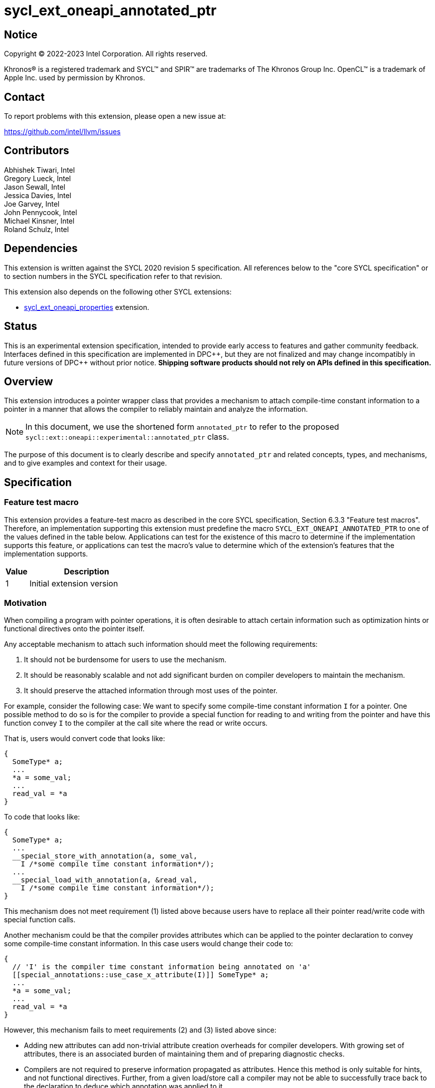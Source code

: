 = sycl_ext_oneapi_annotated_ptr

:source-highlighter: coderay
:coderay-linenums-mode: table

// This section needs to be after the document title.
:doctype: book
:toc2:
:toc: left
:encoding: utf-8
:lang: en

:blank: pass:[ +]

// Set the default source code type in this document to C++,
// for syntax highlighting purposes.  This is needed because
// docbook uses c++ and html5 uses cpp.
:language: {basebackend@docbook:c++:cpp}

// This is necessary for asciidoc, but not for asciidoctor
:cpp: C++
:dpcpp: DPC++

== Notice

[%hardbreaks]
Copyright (C) 2022-2023 Intel Corporation.  All rights reserved.

Khronos(R) is a registered trademark and SYCL(TM) and SPIR(TM) are trademarks
of The Khronos Group Inc.  OpenCL(TM) is a trademark of Apple Inc. used by
permission by Khronos.


== Contact

To report problems with this extension, please open a new issue at:

https://github.com/intel/llvm/issues

== Contributors

Abhishek Tiwari, Intel +
Gregory Lueck, Intel +
Jason Sewall, Intel +
Jessica Davies, Intel +
Joe Garvey, Intel +
John Pennycook, Intel +
Michael Kinsner, Intel +
Roland Schulz, Intel

== Dependencies

This extension is written against the SYCL 2020 revision 5 specification.  All
references below to the "core SYCL specification" or to section numbers in the
SYCL specification refer to that revision.

This extension also depends on the following other SYCL extensions:

* link:../experimental/sycl_ext_oneapi_properties.asciidoc[sycl_ext_oneapi_properties]
extension.

== Status

This is an experimental extension specification, intended to provide early
access to features and gather community feedback.  Interfaces defined in this
specification are implemented in {dpcpp}, but they are not finalized and may
change incompatibly in future versions of {dpcpp} without prior notice.
*Shipping software products should not rely on APIs defined in this
specification.*

== Overview

This extension introduces a pointer wrapper class that provides a mechanism to
attach compile-time constant information to a pointer in a manner that allows
the compiler to reliably maintain and analyze the information.

[NOTE]
====
In this document, we use the shortened form `annotated_ptr` to refer to the
proposed `sycl::ext::oneapi::experimental::annotated_ptr` class.
====

The purpose of this document is to clearly describe and specify `annotated_ptr`
and related concepts, types, and mechanisms, and to give examples and context
for their usage.

== Specification

=== Feature test macro

This extension provides a feature-test macro as described in the core SYCL
specification, Section 6.3.3 "Feature test macros". Therefore, an
implementation supporting this extension must predefine the macro
`SYCL_EXT_ONEAPI_ANNOTATED_PTR` to one of the values defined in the table below.
Applications can test for the existence of this macro to determine if the
implementation supports this feature, or applications can test the macro's
value to determine which of the extension's features
that the implementation supports.

[%header,cols="1,5"]
|===
|Value |Description
|1     |Initial extension version
|===

=== Motivation

When compiling a program with pointer operations, it is often desirable to
attach certain information such as optimization hints or functional directives
onto the pointer itself.

Any acceptable mechanism to attach such information should meet the following
requirements:

  1. It should not be burdensome for users to use the mechanism.
  2. It should be reasonably scalable and not add significant burden on compiler
  developers to maintain the mechanism.
  3. It should preserve the attached information through most uses of the
  pointer.

For example, consider the following case: We want to specify some compile-time
constant information `I` for a pointer. One possible method to do so is for the
compiler to provide a special function for reading to and writing from the
pointer and have this function convey `I` to the compiler at the call site where
the read or write occurs.

That is, users would convert code that looks like:
```c++
{
  SomeType* a;
  ...
  *a = some_val;
  ...
  read_val = *a
}
```

To code that looks like:
```c++
{
  SomeType* a;
  ...
  __special_store_with_annotation(a, some_val,
    I /*some compile time constant information*/);
  ...
  __special_load_with_annotation(a, &read_val,
    I /*some compile time constant information*/);
}
```

This mechanism does not meet requirement (1) listed above because users have to
replace all their pointer read/write code with special function calls.

Another mechanism could be that the compiler provides attributes which can be
applied to the pointer declaration to convey some compile-time constant
information. In this case users would change their code to:
```cpp
{
  // 'I' is the compiler time constant information being annotated on 'a'
  [[special_annotations::use_case_x_attribute(I)]] SomeType* a;
  ...
  *a = some_val;
  ...
  read_val = *a
}
```
However, this mechanism fails to meet requirements (2) and (3) listed above
since:

  * Adding new attributes can add non-trivial attribute creation overheads for
  compiler developers. With growing set of attributes, there is an associated
  burden of maintaining them and of preparing diagnostic checks.
  * Compilers are not required to preserve information propagated as attributes.
  Hence this method is only suitable for hints, and not functional directives.
  Further, from a given load/store call a compiler may not be able to
  successfully trace back to the declaration to deduce which annotation was
  applied to it.

The `annotated_ptr` class described in this document is a class template that
encapsulates a pointer. The template accepts a list of compile-time constant
properties. The implementation of the class defined here should preserve the
information provided as compile-time constant properties through all uses of the
pointer unless noted otherwise.

.Unsupported Usage Example
[source,c++]
----
using sycl::ext::oneapi::experimental;
struct MyType {
  annotated_ptr<int, properties<PropC>> a;
  annotated_ptr<int, properties<PropD>> b;
};

struct MyKernel {
  MyType arg_a;
  MyType arg_b;
  ...
  void operator()() const {
    ...
  }
};
----
It is illegal to apply `annotated_ptr` to members of kernel arguments. In the
above example, encapsulating `annotated_ptr` within `MyType` is illegal.

=== Representation of `annotated_ptr`

`annotated_ptr` is a class template, parameterized by the type of the underlying
allocation `T`, and a list of properties `PropertyListT`.

[source,c++]
----
namespace sycl::ext::oneapi::experimental {
template <typename T, typename PropertyListT = properties<>>
class annotated_ptr {
  ...
----

`PropertyListT` enables properties to be associated with an `annotated_ptr`.
Properties may be specified for an `annotated_ptr` to provide semantic
modification or optimization hint information. Please note that there cannot
be duplicated property in a properties list. Otherwise, a compiler time error is triggered.

Here's an example of how a property could be used:

[source,c++]
----
using namespace sycl::ext::oneapi::experimental;
{
  sycl::queue q;
  int* ptr = ...
  // alignment of the pointer in bytes specified using the property 'alignment'
  auto arg_a = annotated_ptr(ptr, properties{alignment<4>});

  // alignment in bytes and address bus width of the pointer specified using the
  // properties 'alignment' and 'awidth'.
  // a properties object is deduced from the list the of property values
  auto arg_b = annotated_ptr(ptr, alignment<4>, awidth<32>);

  q.submit([=]{
    ...
    *arg_a = (*arg_a) * 2;
  });
  ...
}
----

The section below and the table that follows, describe the constructors and
member functions for `annotated_ptr`.

NOTE: `annotated_ptr` is a trivially copyable type.

The section below refers to an `annotated_ref` class which is described in the
section following this one.

[source,c++]
----
namespace sycl::ext::oneapi::experimental {
template <typename T, typename PropertyListT = properties<>>
class annotated_ptr {
  public:
    using reference = annotated_ref<T, PropertyListT>;

    annotated_ptr() noexcept;
    explicit annotated_ptr(T *Ptr, const PropertyListT &P = properties{}) noexcept;
    template<typename... PropertyValueTs>
    explicit annotated_ptr(T *Ptr, PropertyValueTs... props) noexcept;

    template <typename T2, typename P> explicit annotated_ptr(
      const annotated_ptr<T2, P>&) noexcept;
    template <typename T2, typename PropertyListU, typename PropertyListV>
    explicit annotated_ptr(const annotated_ptr<T2, PropertyListU>&,
      properties<PropertyListV>) noexcept;

    annotated_ptr(const annotated_ptr&) noexcept = default;

    reference operator*() const noexcept;

    reference operator[](std::ptrdiff_t) const noexcept;

    annotated_ptr operator+(size_t) const noexcept;
    std::ptrdiff_t operator-(annotated_ptr) const noexcept;

    explicit operator bool() const noexcept;

    // Implicit conversion is not supported
    operator T*() const noexcept = delete;

    T* get() const noexcept;

    annotated_ptr& operator=(T*) noexcept;
    annotated_ptr& operator=(const annotated_ptr&) noexcept = default;

    annotated_ptr& operator++() noexcept;
    annotated_ptr operator++(int) noexcept;

    annotated_ptr& operator--() noexcept;
    annotated_ptr operator--(int) noexcept;

    template<typename propertyT>
    static constexpr bool has_property();

    // The return type is an unspecified internal class used to represent
    // instances of propertyT
    template<typename propertyT>
    static constexpr /*unspecified*/ get_property();
  };

//Deduction guides
template <typename T, typename... PropertyValueTs>
annotated_ptr(T, PropertyValueTs... values) ->
    annotated_ptr<T, decltype(properties{PropertyValueTs...})>;

template <typename T, typename PropertiesA, typename PropertiesB>
annotated_ptr(annotated_ptr<T, PropertiesA>, PropertiesB>) ->
    annotated_ptr<T, /* a type that combines the properties of PropertiesA and PropertiesB */>;
} // namespace sycl::ext::oneapi::experimental
----

[frame="topbot",options="header"]
|===
|Functions |Description

// --- ROW BREAK ---
a|
[source,c++]
----
annotated_ptr() noexcept;
----
|
Constructs an `annotated_ptr` object. Does not allocate new storage. The
underlying pointer is initialized to `nullptr`.

// --- ROW BREAK ---
a|
[source,c++]
----
explicit annotated_ptr(T *Ptr, const PropertyListT &P = properties{}) noexcept;
----
|
Constructs an `annotated_ptr` object. Does not allocate new storage. The
underlying pointer is initialized with `Ptr`.

The new property set `PropertyListT` contains all properties in `P`.

// --- ROW BREAK ---
a|
[source,c++]
----
template<typename... PropertyValueTs>
explicit annotated_ptr(T *Ptr, const PropertyValueTs... props) noexcept;
----
|
Constructs an `annotated_ptr` object. Does not allocate new storage. The
underlying pointer is initialized with `Ptr`.

The new property set `PropertyListT` contains all properties in `P`.

// --- ROW BREAK ---
a|
[source,c++]
----
template <typename T2, typename P> explicit annotated_ptr(
  const annotated_ptr<T2, P> &ConvertFrom);
----
|
Constructs the `annotated_ptr` object from the `ConvertFrom` object if
the list of properties in `PropertyListT` is a superset of the list of
properties in `P`.

`T2*` must be implicitly convertible to `T*`.

// --- ROW BREAK ---
a|
[source,c++]
----
template <typename T2, typename PropertyListU, typename PropertyListV>
explicit annotated_ptr(const annotated_ptr<T2, PropertyListU> &Ptr,
  properties<PropertyListV> P) noexcept;
----
|
Constructs an `annotated_ptr` object. Does not allocate new storage. The
underlying pointer is initialized with `Ptr`.

The new `PropertyListT` is the union of all properties contained within
`PropertyListU` and `PropertyListV`. If there are any common properties
in the two lists with different values, a compile-time error is triggered.
Common properties with the same value (or no value) are allowed.

`T2*` must be implicitly convertible to `T*`.

// --- ROW BREAK ---
a|
[source,c++]
----
reference operator*() const;
----
|
Returns an `annotated_ref` reference wrapper which can be used to read or write
to the underlying pointer. Reads/Writes using the reference will retain the
annotations.

// --- ROW BREAK ---
a|
[source,c++]
----
reference operator[](std::ptrdiff_t Index) const;
----
|
Returns an `annotated_ref` reference wrapper to the object at offset `Index`.

// --- ROW BREAK ---
a|
[source,c++]
----
annotated_ptr operator+(size_t Offset) const;
----
|
Returns an `annotated_ptr` that points to `this[Offset]`.

// --- ROW BREAK ---
a|
[source,c++]
----
std::ptrdiff_t operator-(annotated_ptr FromPtr) const;
----
|
Returns the distance between the underlying pointer and the pointer encapsulated
by `FromPtr`.

// --- ROW BREAK ---
a|
[source,c++]
----
explicit operator bool() const noexcept;
----
|
Returns `false` if the underlying pointer is null, returns `true` otherwise.

// --- ROW BREAK ---
a|
[source,c++]
----
T* get() const noexcept;
----
|
Returns the underlying raw pointer. The raw pointer will not retain the
annotations.

// --- ROW BREAK ---
a|
[source,c++]
----
annotated_ptr& operator=(T*) noexcept;
----
|
Allows assignment from a pointer to type `T`.

// --- ROW BREAK ---
a|
[source,c++]
----
annotated_ptr& operator++() noexcept;
----
|
Prefix increment operator.

// --- ROW BREAK ---
a|
[source,c++]
----
annotated_ptr operator++(int) noexcept;
----
|
Postfix increment operator.

// --- ROW BREAK ---
a|
[source,c++]
----
annotated_ptr& operator--() noexcept;
----
|
Prefix decrement operator.

// --- ROW BREAK ---
a|
[source,c++]
----
annotated_ptr operator--(int) noexcept;
----
|
Postfix decrement operator.

// --- ROW BREAK ---
a|
[source,c++]
----
template<typename propertyT>
static constexpr bool has_property();
----
| 
Returns true if `PropertyListT` contains the property with property key class
`propertyT`. Returns false if it does not.

Available only when `propertyT` is a property key class.

// --- ROW BREAK ---
a|
[source,c++]
----
template<typename propertyT>
static constexpr auto get_property();
----
| 
Returns a copy of the property value contained in `PropertyListT`. Must produce
a compile error if `PropertyListT` does not contain a property with the
`propertyT` key.

Available only if `propertyT` is the property key class of a compile-time
constant property.
|===

=== Add new reference wrapper class `annotated_ref` to enable `annotated_ptr`

The purpose of the `annotated_ref` class template is to provide reference
wrapper semantics. It enables properties to be preserved on loads from and
stores to annotated_ptrs.

```c++
namespace sycl::ext::oneapi::experimental {
template <typename T, typename PropertyListT = properties<>>
class annotated_ref {
  public:
    annotated_ref(const annotated_ref&) = delete;
    operator T() const;
    T operator=(const T &) const;
    T operator=(const annotated_ref&) const;
    // OP is: +=, -=, *=, /=, %=, <<=, >>=, &=, |=, ^=
    T operatorOP(const T &) const;
    T operator++();
    T operator++(int);
    T operator--();
    T operator--(int);
  };
} // namespace sycl::ext::oneapi::experimental
```


Member Functions are described in the table below
[frame="topbot",options="header"]
|===
|Functions |Description

// --- ROW BREAK ---
a|
[source,c++]
----
operator T() const;
----
|
Reads the object of type `T` that is referenced by this wrapper, applying the
annotations when the object is loaded from memory.

// --- ROW BREAK ---
a|
[source,c++]
----
T operator=(const T &);
----
|
Writes an object of type `T` to the location referenced by this wrapper,
applying the annotations when the object is stored to memory.

// --- ROW BREAK ---
a|
[source,c++]
----
T operator=(const annotated_ref& other);
----
a|
Equivalent to:
```c++
tmp T = other;   // Reads from memory
                 // with annotations
*this = T;       // Writes to memory
                 // with annotations
return T;
```
Does not rebind the reference!

// --- ROW BREAK ---
a|
[source,c++]
----
T operatorOP(const T &);
----
a|
Where [code]#OP# is: [code]#pass:[+=]#, [code]#-=#,[code]#*=#, [code]#/=#, [code]#%=#, [code]#+<<=+#, [code]#>>=#, [code]#&=#, [code]#\|=#, [code]#^=#.

Compound assignment operators. Return result by value.
Available only if the corresponding non-compound operator is available for `T`.
Equivalent to:
```c++
T tmp = *this;     // Reads from memory
                   // with annotations
tmp = tmp OP val;
*this = tmp;       // Writes to memory
                   // with annotations
return tmp;
```
// --- ROW BREAK ---
a|
[source,c++]
----
T operator++();
T operator++(int);
T operator--();
T operator--(int);
----
|
increment and decrement operator of annotated_ref. The annotations are applied
when the object `T` is loaded and stored to the memory.
|===

=== Properties

Below is a list of compile-time constant properties supported with
`annotated_ptr`. Other extensions can define additional compile-time constant
properties that can be supported with `annotated_ptr`. Runtime properties
are not supported.

```c++
namespace sycl::ext::oneapi::experimental {
struct alignment_key {
  template<int K>
  using value_t = property_value<alignment_key, std::integral_constant<int, K>>;
};

template<int K>
inline constexpr alignment_key::value_t<K> alignment;

template<>
struct is_property_key<alignment_key> : std::true_type {};

template<typename T, typename PropertyListT>
struct is_property_key_of<
  alignment_key, annotated_ptr<T, PropertyListT>> : std::true_type {};
template<typename T, typename PropertyListT>
} // namespace sycl::ext::oneapi::experimental
```
--
[options="header"]
|====
| Property | Description
|`alignment`
|
This property is an assertion by the application that the `annotated_ptr` has
the given alignment, specified in bytes. The behavior is undefined if the
pointer value does not have the indicated alignment.
|====
--

== Issues related to `annotated_ptr`

1) [RESOLVED] Should we allow implicit conversion to base class by default?

No, implicit conversion will not be allowed.

2) [RESOLVED] How do we support `operator->`?

We will not support `operator->` with the initial release, since we do
not have meaningful usecases that require this support. Building the support
is complicated

3) [RESOLVED] Can `sycl::atomic_ref` be used with `annotated_ref`?

`atomic_ref` will not work with `annotated_ref` as is since `atomic_ref`
restricts the types it can take. If we want, we can create a sycl extension for
`atomic_ref` to support `annotated_ref`. The implementation complexity will
depend on how we chose to implement `annotated_ref`: via builtins or via pointer
annotations.

4) [RESOLVED] Should we provide conversion functions to convert to/from
multi_ptr?

No we do not want to support multi_ptr conversion. 'multi_ptr's provide
a way to annotate address spaces. That can be built with annotated_ptr.

5) We need a property to capture local, global or private address-spaces. Within
global space we may want to distinguish between general, host, and device memory
spaces.

6) [RESOLVED] Ctor should clarify whether when constructing the object from two
different property lists, duplicates will exist or not.

Updated ctor description with the resolution.

7) Add `runtime_aligned` property back to this core spec once a way to query
the alignment is set up.

== Revision History

[cols="5,15,15,70"]
[grid="rows"]
[options="header"]
|========================================
|Rev|Date|Author|Changes
|4|2023-06-28|Roland Schulz|API fixes: constructors and annotated_ref assignment
|3|2022-04-05|Abhishek Tiwari|*Addressed review comments*
|2|2022-03-07|Abhishek Tiwari|*Corrected API and updated description*
|1|2021-11-01|Abhishek Tiwari|*Initial internal review version*
|========================================
